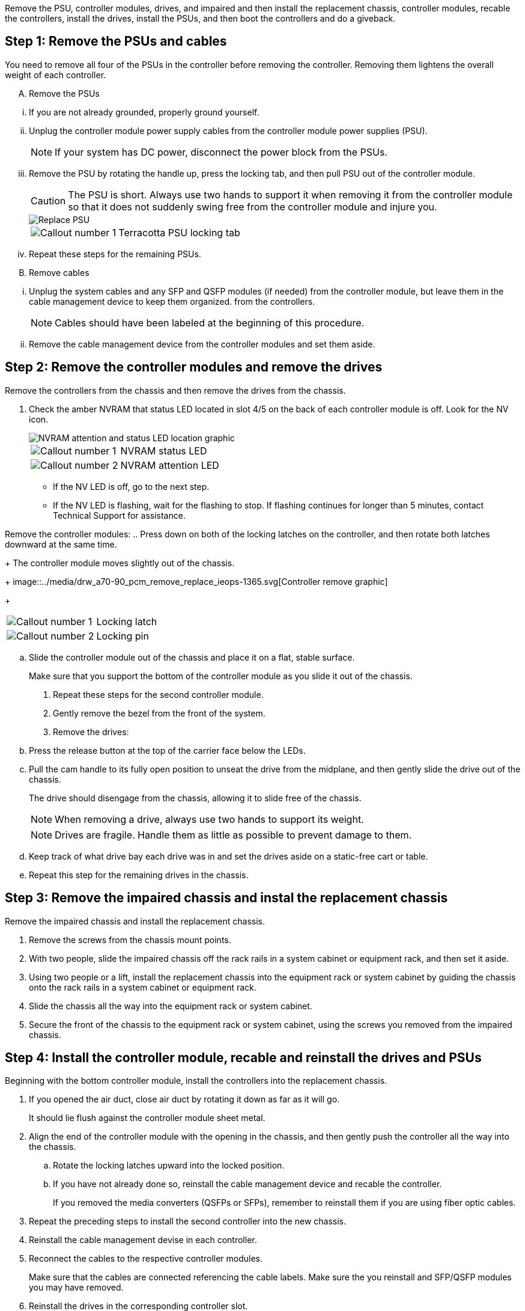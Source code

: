 Remove the PSU, controller modules, drives, and impaired and then install the replacement chassis, controller modules, recable the controllers, install the drives, install the PSUs, and then boot the controllers and do a giveback.

== Step 1: Remove the PSUs and cables

You need to remove all four of the PSUs in the controller before removing the controller.  Removing them lightens the overall weight of each controller.

[upperalpha]
. Remove the PSUs

[lowerroman]
.. If you are not already grounded, properly ground yourself.
.. Unplug the controller module power supply cables from the controller module power supplies (PSU).

+
NOTE: If your system has DC power, disconnect the power block from the PSUs. 

.. Remove the PSU by rotating the handle up, press the locking tab, and then pull PSU out of the controller module.
+
CAUTION: The PSU is short. Always use two hands to support it when removing it from the controller module so that it does not suddenly swing free from the controller module and injure you.
+
image::../media/drw_a70-90_psu_remove_replace_ieops-1368.svg[Replace PSU]

+
[cols="1,4"]
|===
a|image:../media/icon_round_1.png[Callout number 1] 
a|
Terracotta PSU locking tab
|===

.. Repeat these steps for the remaining PSUs. 

[upperalpha, start=2]
. Remove cables

[lowerroman]
.. Unplug the system cables and any  SFP and QSFP modules (if needed) from the controller module, but leave them in the cable management device to keep them organized. from the controllers.

+
NOTE: Cables should have been labeled at the beginning of this procedure.

+
.. Remove the cable management device from the controller modules and set them aside. 

== Step 2:  Remove the controller modules and remove the drives

Remove the controllers from the chassis and then remove the drives from the chassis.

. Check the amber NVRAM that status LED located in slot 4/5 on the back of each controller module is off. Look for the NV icon.
+
image::../media/drw_a1K-70-90_nvram-led_ieops-1463.svg[NVRAM attention and status LED location graphic]
+

[cols="1,4"]

|===
a|
image:../media/icon_round_1.png[Callout number 1] 
a|
NVRAM status LED
a|
image:../media/icon_round_2.png[Callout number 2] 
a|
NVRAM attention LED
|===

* If the NV LED is off, go to the next step.
* If the NV LED is flashing, wait for the flashing to stop. If flashing continues for longer than 5 minutes, contact Technical Support for assistance.

Remove the controller modules:
.. Press down on both of the locking latches on the controller, and then rotate both latches downward at the same time.
+
The controller module moves slightly out of the chassis.
+
image::../media/drw_a70-90_pcm_remove_replace_ieops-1365.svg[Controller remove graphic]
+
[cols="1,4"]
|===
a|
image:../media/icon_round_1.png[Callout number 1] 
a|
Locking latch
a|
image:../media/icon_round_2.png[Callout number 2] 
a|
Locking pin
|===

.. Slide the controller module out of the chassis and place it on a flat, stable surface.
+
Make sure that you support the bottom of the controller module as you slide it out of the chassis.

. Repeat these steps for the second controller module.

. Gently remove the bezel from the front of the system.
. Remove the drives:
 .. Press the release button at the top of the carrier face below the LEDs.

 .. Pull the cam handle to its fully open position to unseat the drive from the midplane, and then gently slide the drive out of the chassis.
+
The drive should disengage from the chassis, allowing it to slide free of the chassis.
+
NOTE: When removing a drive, always use two hands to support its weight.
+
NOTE: Drives are fragile. Handle them as little as possible to prevent damage to them.

.. Keep track of what drive bay each drive was in and set the drives aside on a static-free cart or table.

.. Repeat this step for the remaining drives in the chassis.

== Step 3: Remove the impaired chassis and instal the replacement chassis 

Remove the impaired chassis and install the replacement chassis.

. Remove the screws from the chassis mount points.
. With two people, slide the impaired chassis off the rack rails in a system cabinet or equipment rack, and then set it aside.

. Using two people or a lift, install the replacement chassis into the equipment rack or system cabinet by guiding the chassis onto the rack rails in a system cabinet or equipment rack.
. Slide the chassis all the way into the equipment rack or system cabinet.
. Secure the front of the chassis to the equipment rack or system cabinet, using the screws you removed from the impaired chassis.

== Step 4: Install the controller module, recable and reinstall the drives and PSUs

Beginning with the bottom controller module, install the controllers into the replacement chassis.

. If you opened the air duct, close air duct by rotating it down as far as it will go.
+
It should lie flush against the controller module sheet metal.

. Align the end of the controller module with the opening in the chassis, and then gently push the controller all the way into the chassis.

.. Rotate the locking latches upward into the locked position.
.. If you have not already done so, reinstall the cable management device and recable the controller.
+
If you removed the media converters (QSFPs or SFPs), remember to reinstall them if you are using fiber optic cables.

. Repeat the preceding steps to install the second controller into the new chassis.

. Reinstall the cable management devise in each controller.

. Reconnect the cables to the respective controller modules.

+
Make sure that the cables are connected referencing the cable labels.  Make sure the you reinstall and SFP/QSFP modules you may have removed.

. Reinstall the drives in the corresponding controller slot.


== Step 5: Install the PSU

== Step 4: Boot the controllers and confirm giveback












== Step 3: Replace chassis from within the equipment rack or system cabinet

You must remove the existing chassis from the equipment rack or system cabinet before you can install the replacement chassis.

. Remove the screws from the chassis mount points.
. With two people, slide the old chassis off the rack rails in a system cabinet or equipment rack, and then set it aside.
. Using two people, install the replacement chassis into the equipment rack or system cabinet by guiding the chassis onto the rack rails in a system cabinet or equipment rack.
. Slide the chassis all the way into the equipment rack or system cabinet.
. Secure the front of the chassis to the equipment rack or system cabinet, using the screws you removed from the old chassis.
. Install the drives from the old chassis into the replacement chassis:
.. Align the drive from the old chassis with the same bay opening in the new chassis.
. Gently push the drive into the chassis as far as it will go.
+
The cam handle engages and begins to rotate upward.

.. Firmly push the drive the rest of the way into the chassis, and then lock the cam handle by pushing it up and against the drive carrier.
+
Be sure to close the cam handle slowly so that it aligns correctly with the front of the drive carrier. It clicks when it is secure.

.. Repeat the process for the remaining drives in the system.
. If you have not already done so, install the bezel.

== Step 4: Reinstall the controller modules

Reinstall the controller modules into the chassis and reboot them.

. If you opened the air duct, close air duct by rotating it down as far as it will go.
+
It should lie flush against the controller module sheet metal.

. Align the end of the controller module with the opening in the chassis, and then gently push the controller all the way into the chassis.

.. Rotate the locking latches upward into the locked position.
.. If you have not already done so, reinstall the cable management device and recable the controller.
+
If you removed the media converters (QSFPs or SFPs), remember to reinstall them if you are using fiber optic cables.

. Repeat the preceding steps to install the second controller into the new chassis.

. Plug the power cords into the power supplies.

+
NOTE: If you have DC power supplies, reconnect the power block to the power supplies after the controller module is fully seated in the chassis.

+
The controller module begins to boot as soon as it is installed and power is restored. If it boots to the LOADER prompt, reboot the controller with the `boot_ontap` command. 
